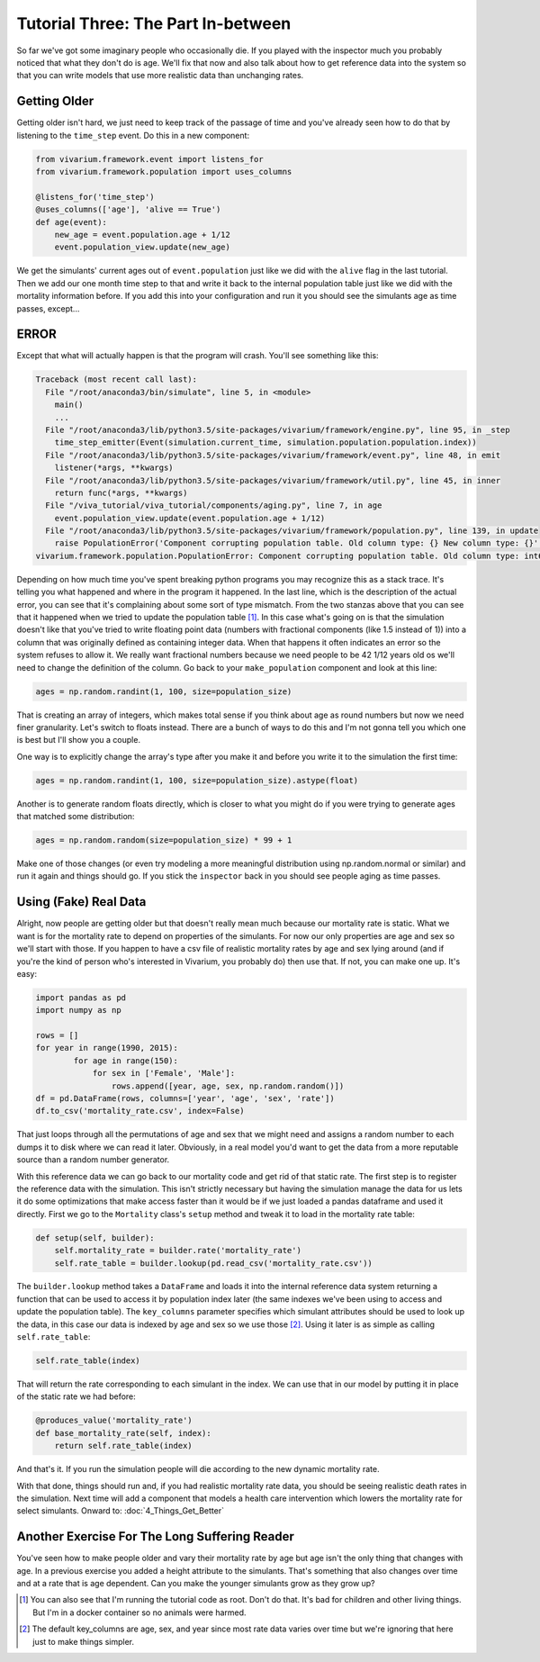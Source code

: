Tutorial Three: The Part In-between
==================================

So far we've got some imaginary people who occasionally die. If you
played with the inspector much you probably noticed that what they
don't do is age. We'll fix that now and also talk about how to get
reference data into the system so that you can write models that use
more realistic data than unchanging rates.

Getting Older
-------------

Getting older isn't hard, we just need to keep track of the passage of
time and you've already seen how to do that by listening to the
``time_step`` event. Do this in a new component:

.. code-block:: python

    from vivarium.framework.event import listens_for
    from vivarium.framework.population import uses_columns

    @listens_for('time_step')
    @uses_columns(['age'], 'alive == True')
    def age(event):
        new_age = event.population.age + 1/12
        event.population_view.update(new_age)

We get the simulants' current ages out of ``event.population`` just
like we did with the ``alive`` flag in the last tutorial. Then we add
our one month time step to that and write it back to the internal
population table just like we did with the mortality information
before. If you add this into your configuration and run it you should
see the simulants age as time passes, except...

ERROR
-----

Except that what will actually happen is that the program will
crash. You'll see something like this:

.. code-block:: pytb

    Traceback (most recent call last):
      File "/root/anaconda3/bin/simulate", line 5, in <module>
        main()
        ...
      File "/root/anaconda3/lib/python3.5/site-packages/vivarium/framework/engine.py", line 95, in _step
        time_step_emitter(Event(simulation.current_time, simulation.population.population.index))
      File "/root/anaconda3/lib/python3.5/site-packages/vivarium/framework/event.py", line 48, in emit
        listener(*args, **kwargs)
      File "/root/anaconda3/lib/python3.5/site-packages/vivarium/framework/util.py", line 45, in inner
        return func(*args, **kwargs)
      File "/viva_tutorial/viva_tutorial/components/aging.py", line 7, in age
        event.population_view.update(event.population.age + 1/12)
      File "/root/anaconda3/lib/python3.5/site-packages/vivarium/framework/population.py", line 139, in update
        raise PopulationError('Component corrupting population table. Old column type: {} New column type: {}'.format(v.dtype, v2.dtype))
    vivarium.framework.population.PopulationError: Component corrupting population table. Old column type: int64 New column type: float64

Depending on how much time you've spent breaking python programs you
may recognize this as a stack trace. It's telling you what happened
and where in the program it happened. In the last line, which is the
description of the actual error, you can see that it's complaining
about some sort of type mismatch. From the two stanzas above that you
can see that it happened when we tried to update the population table
[#]_. In this case what's going on is that the simulation doesn't like
that you've tried to write floating point data (numbers with
fractional components (like 1.5 instead of 1)) into a column that was
originally defined as containing integer data. When that happens it
often indicates an error so the system refuses to allow it. We really
want fractional numbers because we need people to be 42 1/12 years old
os we'll need to change the definition of the column. Go back to your
``make_population`` component and look at this line:

.. code-block:: python

    ages = np.random.randint(1, 100, size=population_size)

That is creating an array of integers, which makes total sense if you
think about age as round numbers but now we need finer
granularity. Let's switch to floats instead. There are a bunch of ways
to do this and I'm not gonna tell you which one is best but I'll show
you a couple.

One way is to explicitly change the array's type after you make it and
before you write it to the simulation the first time:

.. code-block:: python

    ages = np.random.randint(1, 100, size=population_size).astype(float)

Another is to generate random floats directly, which is closer to what
you might do if you were trying to generate ages that matched some
distribution:

.. code-block:: python

    ages = np.random.random(size=population_size) * 99 + 1

Make one of those changes (or even try modeling a more meaningful
distribution using np.random.normal or similar) and run it again and
things should go. If you stick the ``inspector`` back in you should
see people aging as time passes.

Using (Fake) Real Data
----------------------

Alright, now people are getting older but that doesn't really mean
much because our mortality rate is static. What we want is for the
mortality rate to depend on properties of the simulants. For now our
only properties are age and sex so we'll start with those. If you
happen to have a csv file of realistic mortality rates by age and sex
lying around (and if you're the kind of person who's interested in
Vivarium, you probably do) then use that. If not, you can make one
up. It's easy:

.. code-block:: python

    import pandas as pd
    import numpy as np

    rows = []
    for year in range(1990, 2015):
            for age in range(150):
                for sex in ['Female', 'Male']:
                    rows.append([year, age, sex, np.random.random()])
    df = pd.DataFrame(rows, columns=['year', 'age', 'sex', 'rate'])
    df.to_csv('mortality_rate.csv', index=False)

That just loops through all the permutations of age and sex that we
might need and assigns a random number to each dumps it to disk where
we can read it later. Obviously, in a real model you'd want to get the
data from a more reputable source than a random number generator.

With this reference data we can go back to our mortality code and get
rid of that static rate. The first step is to register the reference
data with the simulation. This isn't strictly necessary but having the
simulation manage the data for us lets it do some optimizations that
make access faster than it would be if we just loaded a pandas
dataframe and used it directly. First we go to the ``Mortality``
class's ``setup`` method and tweak it to load in the mortality rate
table:

.. code-block:: python

    def setup(self, builder):
        self.mortality_rate = builder.rate('mortality_rate')
        self.rate_table = builder.lookup(pd.read_csv('mortality_rate.csv'))

The ``builder.lookup`` method takes a ``DataFrame`` and loads it into
the internal reference data system returning a function that can be
used to access it by population index later (the same indexes we've
been using to access and update the population table). The
``key_columns`` parameter specifies which simulant attributes should
be used to look up the data, in this case our data is indexed by age
and sex so we use those [#]_. Using it later is as simple as calling
``self.rate_table``:

.. code-block:: python

    self.rate_table(index)

That will return the rate corresponding to each simulant in the
index. We can use that in our model by putting it in place of the
static rate we had before:

.. code-block:: python

    @produces_value('mortality_rate')
    def base_mortality_rate(self, index):
        return self.rate_table(index)

And that's it. If you run the simulation people will die according to
the new dynamic mortality rate.

With that done, things should run and, if you had realistic mortality
rate data, you should be seeing realistic death rates in the
simulation. Next time will add a component that models a health care
intervention which lowers the mortality rate for select
simulants. Onward to: :doc:`4_Things_Get_Better`

Another Exercise For The Long Suffering Reader
----------------------------------------------

You've seen how to make people older and vary their mortality rate by
age but age isn't the only thing that changes with age. In a previous
exercise you added a height attribute to the simulants. That's
something that also changes over time and at a rate that is age
dependent. Can you make the younger simulants grow as they grow up?

.. [#] You can also see that I'm running the tutorial code as
       root. Don't do that. It's bad for children and other living
       things. But I'm in a docker container so no animals were
       harmed.
.. [#] The default key_columns are age, sex, and year since most rate
       data varies over time but we're ignoring that here just to make
       things simpler.
